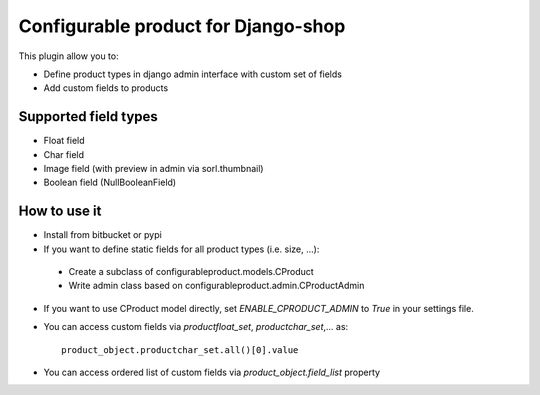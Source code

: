 ====================================
Configurable product for Django-shop
====================================

This plugin allow you to:

* Define product types in django admin interface with custom set of fields
* Add custom fields to products

Supported field types
=====================

* Float field
* Char field
* Image field (with preview in admin via sorl.thumbnail)
* Boolean field (NullBooleanField)

How to use it
=============

* Install from bitbucket or pypi
* If you want to define static fields for all product types (i.e. size, ...):

 * Create a subclass of configurableproduct.models.CProduct
 * Write admin class based on configurableproduct.admin.CProductAdmin

* If you want to use CProduct model directly, set `ENABLE_CPRODUCT_ADMIN` to `True` in your settings file.
* You can access custom fields via `productfloat_set`, `productchar_set`,... as::

   product_object.productchar_set.all()[0].value

* You can access ordered list of custom fields via `product_object.field_list` property

